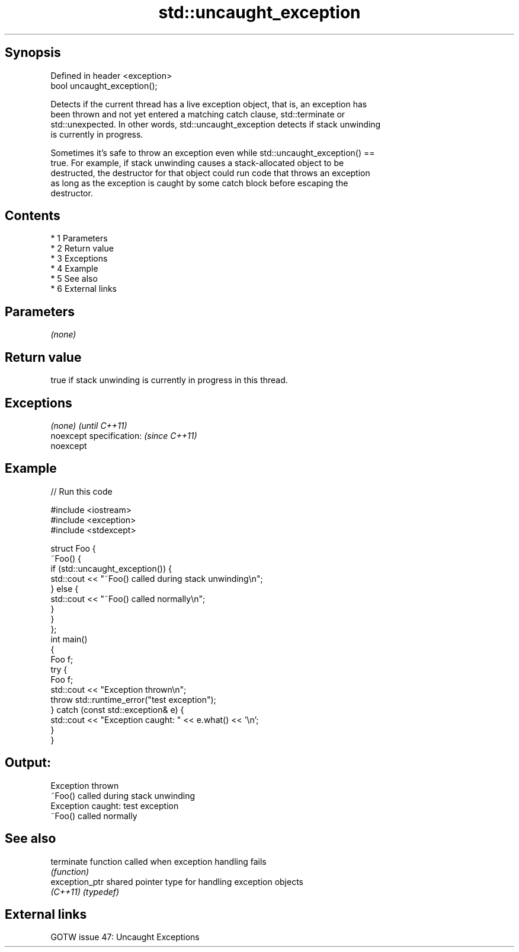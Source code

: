 .TH std::uncaught_exception 3 "Apr 19 2014" "1.0.0" "C++ Standard Libary"
.SH Synopsis
   Defined in header <exception>
   bool uncaught_exception();

   Detects if the current thread has a live exception object, that is, an exception has
   been thrown and not yet entered a matching catch clause, std::terminate or
   std::unexpected. In other words, std::uncaught_exception detects if stack unwinding
   is currently in progress.

   Sometimes it's safe to throw an exception even while std::uncaught_exception() ==
   true. For example, if stack unwinding causes a stack-allocated object to be
   destructed, the destructor for that object could run code that throws an exception
   as long as the exception is caught by some catch block before escaping the
   destructor.

.SH Contents

     * 1 Parameters
     * 2 Return value
     * 3 Exceptions
     * 4 Example
     * 5 See also
     * 6 External links

.SH Parameters

   \fI(none)\fP

.SH Return value

   true if stack unwinding is currently in progress in this thread.

.SH Exceptions

   \fI(none)\fP                  \fI(until C++11)\fP
   noexcept specification: \fI(since C++11)\fP
   noexcept

.SH Example

   
// Run this code

 #include <iostream>
 #include <exception>
 #include <stdexcept>

 struct Foo {
     ~Foo() {
         if (std::uncaught_exception()) {
             std::cout << "~Foo() called during stack unwinding\\n";
         } else {
             std::cout << "~Foo() called normally\\n";
         }
     }
 };
 int main()
 {
     Foo f;
     try {
         Foo f;
         std::cout << "Exception thrown\\n";
         throw std::runtime_error("test exception");
     } catch (const std::exception& e) {
         std::cout << "Exception caught: " << e.what() << '\\n';
     }
 }

.SH Output:

 Exception thrown
 ~Foo() called during stack unwinding
 Exception caught: test exception
 ~Foo() called normally

.SH See also

   terminate     function called when exception handling fails
                 \fI(function)\fP
   exception_ptr shared pointer type for handling exception objects
   \fI(C++11)\fP       \fI(typedef)\fP

.SH External links

   GOTW issue 47: Uncaught Exceptions
